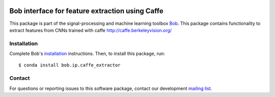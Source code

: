 .. vim: set fileencoding=utf-8 :
.. Thu Jul 20 12:30:48 CEST 2017

.. image:: https://img.shields.io/badge/docs-stable-yellow.svg
   :target: https://www.idiap.ch/software/bob/docs/bob/bob.ip.caffe_extractor/stable/index.html
.. image:: https://img.shields.io/badge/docs-latest-orange.svg
   :target: https://www.idiap.ch/software/bob/docs/bob/bob.ip.caffe_extractor/master/index.html
.. image:: https://gitlab.idiap.ch/bob/bob.ip.caffe_extractor/badges/v1.1.0/build.svg
   :target: https://gitlab.idiap.ch/bob/bob.ip.caffe_extractor/commits/v1.1.0
.. image:: https://gitlab.idiap.ch/bob/bob.ip.caffe_extractor/badges/v1.1.0/coverage.svg
   :target: https://gitlab.idiap.ch/bob/bob.ip.caffe_extractor/commits/v1.1.0
.. image:: https://img.shields.io/badge/gitlab-project-0000c0.svg
   :target: https://gitlab.idiap.ch/bob/bob.ip.caffe_extractor
.. image:: https://img.shields.io/pypi/v/bob.ip.caffe_extractor.svg
   :target: https://pypi.python.org/pypi/bob.ip.caffe_extractor


==================================================
 Bob interface for feature extraction using Caffe
==================================================

This package is part of the signal-processing and machine learning toolbox
Bob_. This package contains functionality to extract features from CNNs trained
with caffe http://caffe.berkeleyvision.org/


Installation
------------

Complete Bob's `installation`_ instructions. Then, to install this package,
run::

  $ conda install bob.ip.caffe_extractor


Contact
-------

For questions or reporting issues to this software package, contact our
development `mailing list`_.


.. Place your references here:
.. _bob: https://www.idiap.ch/software/bob
.. _installation: https://www.idiap.ch/software/bob/install
.. _mailing list: https://www.idiap.ch/software/bob/discuss
